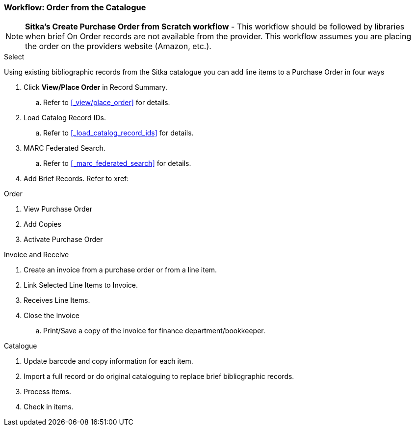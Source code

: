 Workflow: Order from the Catalogue
~~~~~~~~~~~~~~~~~~~~~~~~~~~~~~~~~~

[NOTE]
*Sitka's Create Purchase Order from Scratch workflow* - This workflow should be followed by libraries when brief On Order records are not available from the provider. This workflow assumes you are placing the order on the providers website (Amazon, etc.).

.Select

Using existing bibliographic records from the Sitka catalogue you can add line items to a Purchase Order in four ways

. Click *View/Place Order* in Record Summary.
.. Refer to xref:_view/place_order[] for details.
. Load Catalog Record IDs.
.. Refer to xref:_load_catalog_record_ids[] for details.
. MARC Federated Search.
.. Refer to xref:_marc_federated_search[] for details.
. Add Brief Records. Refer to xref:

.Order
. View Purchase Order
. Add Copies
. Activate Purchase Order

.Invoice and Receive
. Create an invoice from a purchase order or from a line item.
. Link Selected Line Items to Invoice.
. Receives Line Items.
. Close the Invoice
.. Print/Save a copy of the invoice for finance department/bookkeeper.

.Catalogue
. Update barcode and copy information for each item.
. Import a full record or do original cataloguing to replace brief bibliographic records.
. Process items.
. Check in items.
